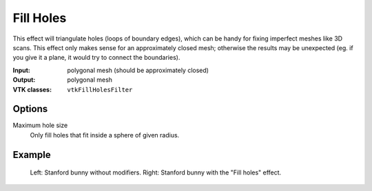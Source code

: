 Fill Holes
**********

This effect will triangulate holes (loops of boundary edges), which can be handy
for fixing imperfect meshes like 3D scans. This effect only makes sense for an approximately
closed mesh; otherwise the results may be unexpected (eg. if you give it a plane,
it would try to connect the boundaries).

:Input: polygonal mesh (should be approximately closed)
:Output: polygonal mesh
:VTK classes: ``vtkFillHolesFilter``

Options
#######

.. figure:: /_static/properties-fill-holes.png
    :align: right
    :width: 300px

Maximum hole size
    Only fill holes that fit inside a sphere of given radius.

Example
#######

.. figure:: /_static/example-fill-holes.png

    Left: Stanford bunny without modifiers. Right: Stanford bunny with the "Fill holes" effect.
